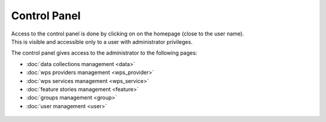 Control Panel
=============

| Access to the control panel is done by clicking on |settings| on the homepage (close to the user name).
| This is visible and accessible only to a user with administrator privileges.

.. |settings| image:: ../includes/settings.png

The control panel gives access to the administrator to the following pages:

- :doc:`data collections management <data>`
- :doc:`wps providers management <wps_provider>`
- :doc:`wps services management <wps_service>`
- :doc:`feature stories management <feature>`
- :doc:`groups management <group>`
- :doc:`user management <user>`

.. figure:: ../includes/control_panel.png
	:figclass: img-border img-max-width